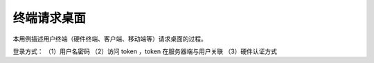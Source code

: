 ﻿终端请求桌面
======================

本用例描述用户终端（硬件终端、客户端、移动端等）请求桌面的过程。

登录方式：
（1）用户名密码
（2）访问 token ，token 在服务器端与用户关联
（3）硬件认证方式



